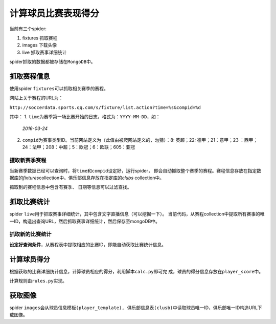 计算球员比赛表现得分
*********************

当前有三个spider:

1.  fixtures    抓取赛程
2.  images      下载头像
3.  live        抓取赛事详细统计

spider抓取的数据都被存储在\ ``MongoDB``\ 中。

.. warnning::

    操作前请先备份MongoDB

    ``mongoexport -h 10.1.0.6 -d football -c xxxx -o football.json``

抓取赛程信息
===============
使用spider ``fixtures``\ 可以抓取相关赛季的赛程。

网站上关于赛程的URL为：\

``http://soccerdata.sports.qq.com/s/fixture/list.action?time=%s&compid=%d``

其中：
1.  ``time``\ 为赛季第一场比赛开始的日志，格式为：\ ``YYYY-MM-DD``\ ，如：\
    *2016-03-24*\ 
2.  ``compid``\ 为赛事类型ID。当前网站定义为（此值由被爬网站定义的，勿猜）：\
    8: 英超；22: 德甲；21：意甲；23 ：西甲；24：法甲；208：中超；5：欧冠；\
    6：欧联；605：亚冠

攫取新赛季赛程
---------------
当新赛季数据已经可以查询时，将\ ``time``\ 和\ ``compid``\ 设定好，运行spider，
即会自动抓取整个赛季的赛程。赛程信息存放在指定数据库的\ `fixtures`\
collection中。俱乐部信息存放在指定库的\ `clubs` collection中。

.. warnning::

    注意将不需要的URL删除，以免抓到不需要的数据。

抓取到的赛程信息中包含有\ ``赛季``\ 、 ``日期``\ 等信息可以过滤查找。

抓取比赛统计
=============
spider ``live``\ 用于抓取赛事详细统计，其中包含文字直播信息（可以挖掘一下）。
当前代码，从赛程collection中提取所有赛事的唯一ID，构造出查询URL，然后抓取赛事\
详细统计，然后保存至mongoDB中。


抓取新的比赛统计
------------------
**设定好查询条件**\ ，从赛程表中提取相应的比赛ID，即能自动获取比赛统计信息。



计算球员得分
=============
根据获取的比赛详细统计信息，计算球员相应的得分，利用脚本\ ``calc.py``\ 即可完
成，球员的得分信息存放在\ ``player_score``\ 中。

计算规则由\ ``rules.py``\ 实现。


获取图像
=========
spider \ ``images``\ 会从\ ``球员信息模板(player_template), 俱乐部信息表(clusb)``\
中读取球员唯一ID，俱乐部唯一ID构造URL下载图像。

